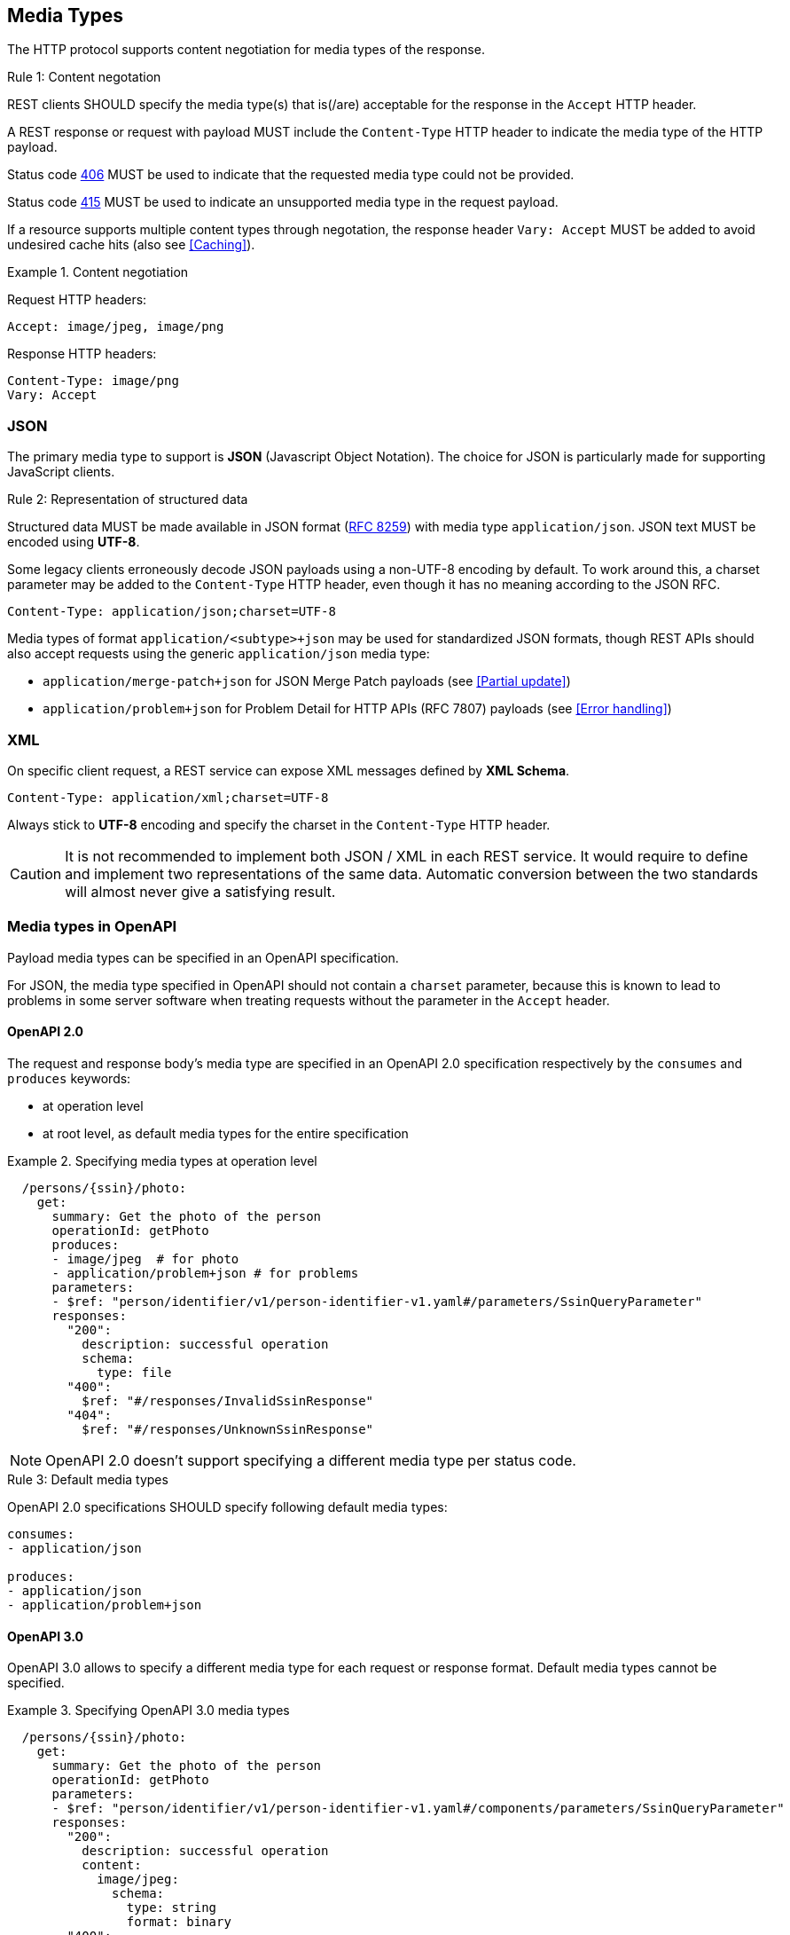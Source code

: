 [[media-types]]
== Media Types

The HTTP protocol supports content negotiation for media types of the response.

[.rule, caption="Rule {counter:rule-number}: "]
.Content negotation
====
REST clients SHOULD specify the media type(s) that is(/are) acceptable for the response in the `Accept` HTTP header.

A REST response or request with payload MUST include the `Content-Type` HTTP header to indicate the media type of the HTTP payload.

Status code <<http-406,406>> MUST be used to indicate that the requested media type could not be provided.

Status code <<http-415,415>> MUST be used to indicate an unsupported media type in the request payload.

If a resource supports multiple content types through negotation, the response header `Vary: Accept` MUST be added to avoid undesired cache hits (also see <<Caching>>).
====

.Content negotiation
====
Request HTTP headers:
```
Accept: image/jpeg, image/png
```
Response HTTP headers:
```
Content-Type: image/png
Vary: Accept
```
====

[discrete]
=== JSON

The primary media type to support is *JSON* (Javascript Object Notation).
The choice for JSON is particularly made for supporting JavaScript clients.

[.rule, caption="Rule {counter:rule-number}: "]
.Representation of structured data
====
Structured data MUST be made available in JSON format (https://tools.ietf.org/html/rfc8259[RFC 8259^]) with media type `application/json`.
JSON text MUST be encoded using *UTF-8*.
====

Some legacy clients erroneously decode JSON payloads using a non-UTF-8 encoding by default.
To work around this, a charset parameter may be added to the `Content-Type` HTTP header, even though it has no meaning according to the JSON RFC.

```
Content-Type: application/json;charset=UTF-8
```

Media types of format `application/<subtype>+json` may be used for standardized JSON formats, though REST APIs should also accept requests using the generic `application/json` media type:

* `application/merge-patch+json` for JSON Merge Patch payloads (see <<Partial update>>)
* `application/problem+json` for Problem Detail for HTTP APIs (RFC 7807) payloads (see <<Error handling>>)

[discrete]

=== XML

On specific client request, a REST service can expose XML messages defined by *XML Schema*.


```
Content-Type: application/xml;charset=UTF-8
```

Always stick to *UTF-8* encoding and specify the charset in the `Content-Type` HTTP header.

CAUTION: It is not recommended to implement both JSON / XML in each REST service.
It would require to define and implement two representations of the same data.
Automatic conversion between the two standards will almost never give a satisfying result.

[discrete]
[[media-types-openapi]]
=== Media types in OpenAPI

Payload media types can be specified in an OpenAPI specification.

For JSON, the media type specified in OpenAPI should not contain a `charset` parameter, because this is known to lead to problems in some server software when treating requests without the parameter in the `Accept` header.

[discrete]
==== OpenAPI 2.0

The request and response body's media type are specified in an OpenAPI 2.0 specification respectively by the `consumes` and `produces` keywords:

* at operation level
* at root level, as default media types for the entire specification

.Specifying media types at operation level
====
```YAML
  /persons/{ssin}/photo:
    get:
      summary: Get the photo of the person
      operationId: getPhoto
      produces:
      - image/jpeg  # for photo
      - application/problem+json # for problems
      parameters:
      - $ref: "person/identifier/v1/person-identifier-v1.yaml#/parameters/SsinQueryParameter"
      responses:
        "200":
          description: successful operation
          schema:
            type: file
        "400":
          $ref: "#/responses/InvalidSsinResponse"
        "404":
          $ref: "#/responses/UnknownSsinResponse"
```
====

NOTE: OpenAPI 2.0 doesn't support specifying a different media type per status code.

[.rule, caption="Rule {counter:rule-number}: "]
.Default media types
====
OpenAPI 2.0 specifications SHOULD specify following default media types:

```YAML
consumes:
- application/json

produces:
- application/json
- application/problem+json
```
====

[discrete]
[[media-type-openapi3]]
==== OpenAPI 3.0

OpenAPI 3.0 allows to specify a different media type for each request or response format.
Default media types cannot be specified.

.Specifying OpenAPI 3.0 media types
====
```YAML
  /persons/{ssin}/photo:
    get:
      summary: Get the photo of the person
      operationId: getPhoto
      parameters:
      - $ref: "person/identifier/v1/person-identifier-v1.yaml#/components/parameters/SsinQueryParameter"
      responses:
        "200":
          description: successful operation
          content:
            image/jpeg:
              schema:
                type: string
                format: binary
        "400":
          description: SSIN not found
          content:
            application/problem+json:
              schema:
                $ref: "#/components/responses/InvalidSsinResponse"
        "404":
          description: SSIN not found
          content:
            application/problem+json:
              schema:
                $ref: "#/components/schemas/InvalidSsinProblem"
```
====